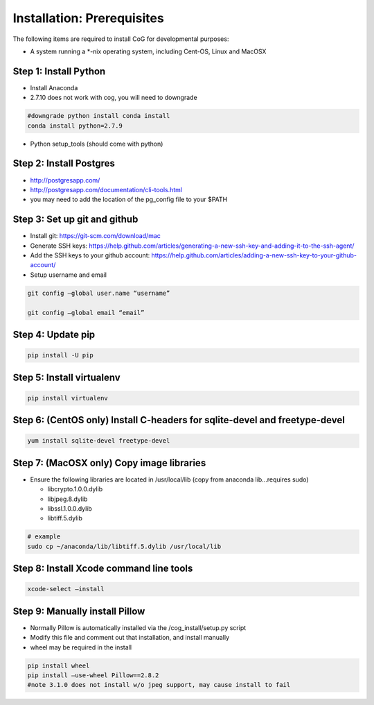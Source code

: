 
Installation: Prerequisites
===========================

The following items are required to install CoG for developmental
purposes:

-  A system running a \*-nix operating system, including Cent-OS, Linux
   and MacOSX

Step 1: Install Python
----------------------

-  Install Anaconda
-  2.7.10 does not work with cog, you will need to downgrade

.. code:: ipython2

   #downgrade python install conda install 
   conda install python=2.7.9

-  Python setup_tools (should come with python)

Step 2: Install Postgres
------------------------

-  http://postgresapp.com/
-  http://postgresapp.com/documentation/cli-tools.html
-  you may need to add the location of the pg_config file to your $PATH

Step 3: Set up git and github
-----------------------------

-  Install git: https://git-scm.com/download/mac
-  Generate SSH keys:
   https://help.github.com/articles/generating-a-new-ssh-key-and-adding-it-to-the-ssh-agent/
-  Add the SSH keys to your github account:
   https://help.github.com/articles/adding-a-new-ssh-key-to-your-github-account/
-  Setup username and email

.. code:: ipython2

   git config –global user.name “username”

   git config –global email “email”

Step 4: Update pip
------------------

.. code:: ipython2

    pip install -U pip


Step 5: Install virtualenv
--------------------------

.. code:: ipython2

   pip install virtualenv

Step 6: (CentOS only) Install C-headers for sqlite-devel and freetype-devel
---------------------------------------------------------------------------

.. code:: ipython2

   yum install sqlite-devel freetype-devel

Step 7: (MacOSX only) Copy image libraries
------------------------------------------

-  Ensure the following libraries are located in /usr/local/lib (copy
   from anaconda lib…requires sudo)

   -  libcrypto.1.0.0.dylib
   -  libjpeg.8.dylib
   -  libssl.1.0.0.dylib
   -  libtiff.5.dylib

.. code:: ipython2  

   # example 
   sudo cp ~/anaconda/lib/libtiff.5.dylib /usr/local/lib

Step 8: Install Xcode command line tools
----------------------------------------

.. code:: ipython2


   xcode-select –install

Step 9: Manually install Pillow
-------------------------------

-  Normally Pillow is automatically installed via the
   /cog_install/setup.py script
-  Modify this file and comment out that installation, and install
   manually
-  wheel may be required in the install


.. code:: ipython2


   pip install wheel 
   pip install –use-wheel Pillow==2.8.2 
   #note 3.1.0 does not install w/o jpeg support, may cause install to fail
